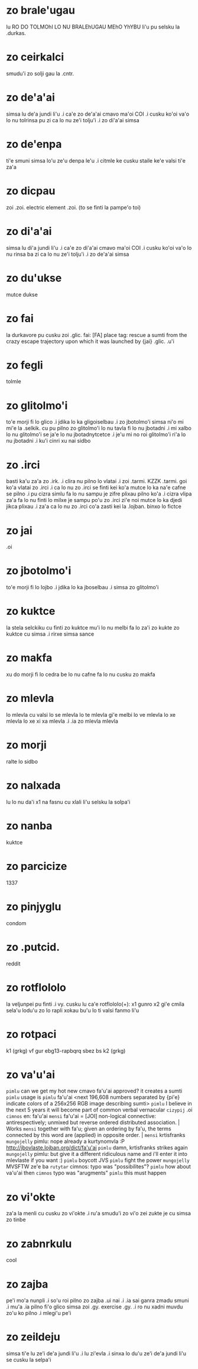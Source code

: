 * zo brale'ugau
lu RO DO TOLMOhI LO NU BRALEhUGAU MEhO YhYBU li'u pu selsku la .durkas. 
* zo ceirkalci
smudu'i zo solji gau la .cntr.
* zo de'a'ai
simsa lu de'a jundi li'u .i ca'e zo de'a'ai cmavo ma'oi COI .i cusku
ko'oi va'o lo nu tolrinsa pu zi ca lo nu ze'i tolju'i .i zo di'a'ai simsa
* zo de'enpa
ti'e smuni simsa lo'u ze'u denpa le'u 
.i citmle ke cusku staile ke'e valsi ti'e za'a 
* zo dicpau
zoi .zoi. electric element .zoi. (to se finti la pampe'o toi)
* zo di'a'ai
simsa lu di'a jundi li'u .i ca'e zo di'a'ai cmavo ma'oi COI .i cusku
ko'oi va'o lo nu rinsa ba zi ca lo nu ze'i tolju'i .i zo de'a'ai simsa
* zo du'ukse
mutce dukse
* zo fai
la durkavore pu cusku zoi .glic. 
fai: [FA] place tag: rescue a sumti from the crazy escape trajectory upon which it was launched by {jai}
.glic. .u'i 
* zo fegli
tolmle
* zo glitolmo'i
to'e morji fi lo glico .i jdika lo ka gligoiselbau .i zo jbotolmo'i
simsa
ni'o mi mi'e la .selkik. cu pu pilno zo glitolmo'i lo nu tavla fi lo
nu jbotadni .i mi xalbo lo nu glitolmo'i se ja'e lo nu jbotadnytcetce
.i je'u mi no roi glitolmo'i ri'a lo nu jbotadni .i ku'i cinri xu nai sidbo
* zo .irci
basti ka'u za'a zo .irk.
.i clira nu pilno lo vlatai
.i zoi .tarmi. KZZK .tarmi. goi ko'a vlatai zo .irci
.i ca lo nu zo .irci se finti kei ko'a mutce lo ka na'e cafne se pilno 
.i pu cizra simlu fa lo nu sampu je zifre plixau pilno ko'a 
.i cizra vlipa za'a fa lo nu finti lo milxe je sampu po'u zo .irci 
   zi'e noi mutce lo ka djedi jikca plixau 
.i za'a ca lo nu zo .irci co'a zasti kei la .lojban. binxo lo fictce
* zo jai
.oi
* zo jbotolmo'i
to'e morji fi lo lojbo .i jdika lo ka jboselbau .i simsa zo glitolmo'i
* zo kuktce
la stela selckiku cu finti zo kuktce
mu'i lo nu melbi fa lo za'i zo kukte zo kuktce cu simsa 
.i rirxe simsa sance
* zo makfa
xu do morji fi lo cedra be lo nu cafne fa lo nu cusku zo makfa 
* zo mlevla
lo mlevla cu valsi lo se mlevla lo te mlevla gi'e melbi lo ve mlevla lo xe mlevla lo xe xi xa mlevla 
.i .ia zo mlevla mlevla
* zo morji
ralte lo sidbo
* zo nalxada
lu lo nu da'i x1 na fasnu cu xlali li'u selsku la solpa'i
* zo nanba
kuktce
* zo parcicize
1337
* zo pinjyglu
condom
* zo .putcid.
reddit
* zo rotflololo
la veljunpei pu finti
.i vy. cusku lu ca'e rotflololo(+): x1 gunro x2 gi'e cmila sela'u lodu'u zo lo rapli xokau bu'u lo ti valsi fanmo li'u
* zo rotpaci
k1 (grkg) vf gur ebg13-rapbqrq sbez bs k2 (grkg)
* zo va'u'ai
~pimlu~ can we get my hot new cmavo fa'u'ai approved? it creates a
    sumti
~pimlu~ usage is
~pimlu~ fa'u'ai <next 196,608 numbers separated by {pi'e} indicate
    colors of a 256x256 RGB image describing sumti>
~pimlu~ I believe in the next 5 years it will become part of common
    verbal vernacular
~cizypij~ .oi
~cimnos~ en: fa'u'ai
~mensi~ fa'u'ai = [JOI] non-logical connective: antirespectively;
    unmixed but reverse ordered distributed association. | Works
~mensi~ together with fa'u; given an ordering by fa'u, the terms
    connected by this word are (applied) in opposite order. |
~mensi~ krtisfranks
~mungojelly~ pimlu: nope already a kurtynomvla :P
    http://jbovlaste.lojban.org/dict/fa'u'ai
~pimlu~ damn, krtisfranks strikes again
~mungojelly~ pimlu: but give it a different ridiculous name and i'll
    enter it into mlevlaste if you want :)
~pimlu~ boycott JVS
~pimlu~ fight the power
~mungojelly~ MVSFTW ze'e ba
~rutytar~ cimnos: typo was "possibilites"?
~pimlu~ how about va'u'ai then
~cimnos~ typo was "arugments"
~pimlu~ this must happen
* zo vi'okte
za'a la menli cu cusku zo vi'okte .i ru'a smudu'i zo vi'o zei zukte je cu
simsa zo tinbe
* zo zabnrkulu
cool
* zo zajba
pe'i mo'a nunpli 
.i so'u roi pilno zo zajba .ui nai 
.i .ia sai ganra zmadu smuni
.i mu'a .ia pilno fi'o glico simsa zoi .gy. exercise .gy. 
.i ro nu xadni muvdu zo'u ko pilno 
.i mlegi'u pe'i 
* zo zeildeju
simsa ti'e lu ze'i de'a jundi li'u 
.i lu zi'evla .i sinxa lo du'u ze'i de'a jundi li'u se cusku la selpa'i 

